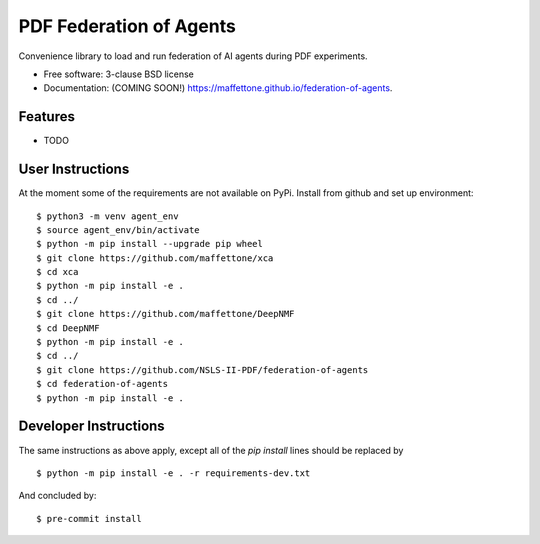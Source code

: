 ========================
PDF Federation of Agents
========================

.. image:: https://img.shields.io/travis/maffettone/federation-of-agents.svg
        :target: https://travis-ci.org/maffettone/federation-of-agents

.. image:: https://img.shields.io/pypi/v/federation-of-agents.svg
        :target: https://pypi.python.org/pypi/federation-of-agents


Convenience library to load and run federation of AI agents during PDF experiments.

* Free software: 3-clause BSD license
* Documentation: (COMING SOON!) https://maffettone.github.io/federation-of-agents.

Features
--------

* TODO

User Instructions
-----------------
At the moment some of the requirements are not available on PyPi.
Install from github and set up environment::

    $ python3 -m venv agent_env
    $ source agent_env/bin/activate
    $ python -m pip install --upgrade pip wheel
    $ git clone https://github.com/maffettone/xca
    $ cd xca
    $ python -m pip install -e .
    $ cd ../
    $ git clone https://github.com/maffettone/DeepNMF
    $ cd DeepNMF
    $ python -m pip install -e .
    $ cd ../
    $ git clone https://github.com/NSLS-II-PDF/federation-of-agents
    $ cd federation-of-agents
    $ python -m pip install -e .

Developer Instructions
----------------------
The same instructions as above apply, except all of the `pip install` lines should be replaced by  ::

$ python -m pip install -e . -r requirements-dev.txt
And concluded by::

$ pre-commit install